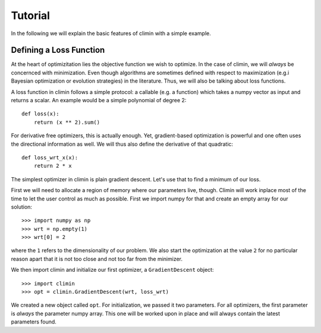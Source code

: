 Tutorial
========

In the following we will explain the basic features of climin with a simple
example.


Defining a Loss Function
------------------------

At the heart of optimizitation lies the objective function we wish to optimize.
In the case of climin, we will *always* be concernced with minimization. Even
though algorithms are sometimes defined with respect to maximization (e.g.i
Bayesian optimization or evolution strategies) in the literature. Thus, we will
also be talking about loss functions.

A loss function in climin follows a simple protocol: a callable (e.g. a
function) which takes a numpy vector as input and returns a scalar. An example
would be a simple polynomial of degree 2::

  def loss(x):
      return (x ** 2).sum()

For derivative free optimizers, this is actually enough. Yet, gradient-based
optimization is powerful and one often uses the directional information as well.
We will thus also define the derivative of that quadratic::

    def loss_wrt_x(x):
        return 2 * x

The simplest optimizer in climin is plain gradient descent. Let's use that to
find a minimum of our loss.

First we will need to allocate a region of memory where our parameters live,
though. Climin will work inplace most of the time to let the user control as
much as possible. First we import numpy for that and create an empty array for
our solution::

    >>> import numpy as np
    >>> wrt = np.empty(1)
    >>> wrt[0] = 2

where the ``1`` refers to the dimensionality of our problem. We also start the 
optimization at the value ``2`` for no particular reason apart that it is not
too close and not too far from the minimizer.

We then import climin and initialize our first optimizer, a ``GradientDescent``
object::

    >>> import climin
    >>> opt = climin.GradientDescent(wrt, loss_wrt)

We created a new object called ``opt``. For initialization, we passed it two
parameters. For all optimizers, the first parameter is `always` the parameter
numpy array. This one will be worked upon in place and will always contain the
latest parameters found. 

